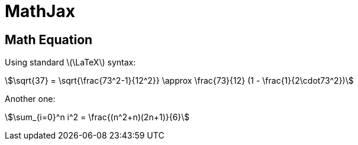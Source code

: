 // .mathjax
// Demonstration of our Mathjax integration
// :include: //div[@class="slides"]
// :header_footer:
= MathJax
:stem:
:revealjsdir: https://cdn.jsdelivr.net/npm/reveal.js@3.9.2
:mathjaxdir: https://cdnjs.cloudflare.com/ajax/libs/mathjax/2.7.0/

== Math Equation

Using standard latexmath:[\LaTeX] syntax:

[stem]
++++
\sqrt{37} = \sqrt{\frac{73^2-1}{12^2}} \approx \frac{73}{12} (1 - \frac{1}{2\cdot73^2})
++++

Another one:

stem:[\sum_{i=0}^n i^2 = \frac{(n^2+n)(2n+1)}{6}]
